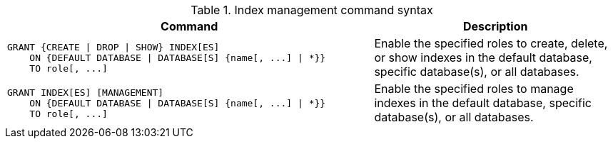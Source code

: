 .Index management command syntax
[options="header", width="100%", cols="3a,2"]
|===
| Command | Description

| [source, cypher]
GRANT {CREATE \| DROP \| SHOW} INDEX[ES]
    ON {DEFAULT DATABASE \| DATABASE[S] {name[, ...] \| *}}
    TO role[, ...]
| Enable the specified roles to create, delete, or show indexes in the default database, specific database(s), or all databases.

| [source, cypher]
GRANT INDEX[ES] [MANAGEMENT]
    ON {DEFAULT DATABASE \| DATABASE[S] {name[, ...] \| *}}
    TO role[, ...]
| Enable the specified roles to manage indexes in the default database, specific database(s), or all databases.

|===
